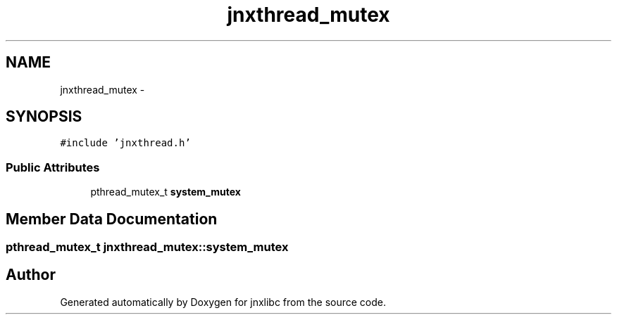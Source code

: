 .TH "jnxthread_mutex" 3 "Mon Feb 17 2014" "jnxlibc" \" -*- nroff -*-
.ad l
.nh
.SH NAME
jnxthread_mutex \- 
.SH SYNOPSIS
.br
.PP
.PP
\fC#include 'jnxthread\&.h'\fP
.SS "Public Attributes"

.in +1c
.ti -1c
.RI "pthread_mutex_t \fBsystem_mutex\fP"
.br
.in -1c
.SH "Member Data Documentation"
.PP 
.SS "pthread_mutex_t jnxthread_mutex::system_mutex"


.SH "Author"
.PP 
Generated automatically by Doxygen for jnxlibc from the source code\&.
